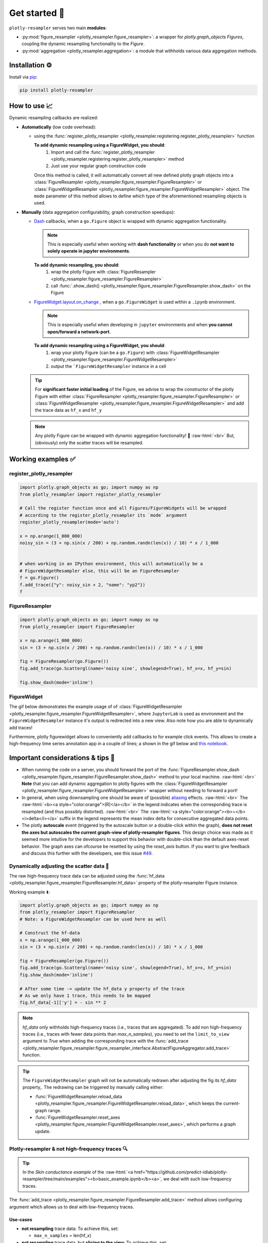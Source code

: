 .. role:: raw-html(raw)
   :format: html

Get started 🚀
==============

``plotly-resampler`` serves two main **modules**:

* :py:mod:`figure_resampler <plotly_resampler.figure_resampler>`: a wrapper for *plotly.graph\_objects Figures*,  coupling the dynamic resampling functionality to the *Figure*.
* :py:mod:`aggregation <plotly_resampler.aggregation>`: a module that withholds various data aggregation methods.

Installation ⚙️
---------------

Install via `pip <https://pypi.org/project/plotly-resampler>`_:

.. code:: bash

    pip install plotly-resampler

How to use 📈
-------------

Dynamic resampling callbacks are realized:

* **Automatically** (low code overhead):

  * using the :func:`register_plotly_resampler <plotly_resampler.registering.register_plotly_resampler>` function 

    **To add dynamic resampling using a FigureWidget, you should**:
      1. Import and call the :func:`register_plotly_resampler <plotly_resampler.registering.register_plotly_resampler>` method
      2. Just use your regular graph construction code

    Once this method is called, it will automatically convert all new defined plotly 
    graph objects  into a :class:`FigureResampler <plotly_resampler.figure_resampler.FigureResampler>` or :class:`FigureWidgetResampler <plotly_resampler.figure_resampler.FigureWidgetResampler>` object.
    The ``mode`` parameter of this method allows to define which type of the aforementioned resampling objects is used.

* **Manually** (data aggregation configurability, graph construction speedups):

  * `Dash <https://github.com/plotly/dash>`_ callbacks, when a ``go.Figure`` object is wrapped with dynamic aggregation functionality.

    .. note::

        This is especially useful when working with **dash functionality** or when you do **not want to solely operate in jupyter environments**. 

    **To add dynamic resampling, you should**:
      1. wrap the plotly Figure with :class:`FigureResampler <plotly_resampler.figure_resampler.FigureResampler>`
      2. call :func:`.show_dash() <plotly_resampler.figure_resampler.FigureResampler.show_dash>` on the Figure

  * `FigureWidget.layout.on_change <https://plotly.com/python-api-reference/generated/plotly.html?highlight=on_change#plotly.basedatatypes.BasePlotlyType.on_change>`_ , when a ``go.FigureWidget`` is used within a ``.ipynb`` environment.

    .. note::

        This is especially useful when developing in ``jupyter`` environments and when **you cannot open/forward a network-port**. 


    **To add dynamic resampling using a FigureWidget, you should**:
      1. wrap your plotly Figure (can be a ``go.Figure``) with :class:`FigureWidgetResampler <plotly_resampler.figure_resampler.FigureWidgetResampler>`
      2. output the ```FigureWidgetResampler`` instance in a cell

  .. tip::

    For **significant faster initial loading** of the Figure, we advise to wrap the constructor of the plotly Figure with either :class:`FigureResampler <plotly_resampler.figure_resampler.FigureResampler>` or :class:`FigureWidgetResampler <plotly_resampler.figure_resampler.FigureWidgetResampler>` and add the trace data as ``hf_x`` and ``hf_y``

  .. note::

    Any plotly Figure can be wrapped with dynamic aggregation functionality! 🎉 :raw-html:`<br>`
    But, (obviously) only the scatter traces will be resampled.

Working examples ✅
-------------------
register_plotly_resampler
^^^^^^^^^^^^^^^^^^^^^^^^^

.. code:: py

    import plotly.graph_objects as go; import numpy as np
    from plotly_resampler import register_plotly_resampler

    # Call the register function once and all Figures/FigureWidgets will be wrapped
    # according to the register_plotly_resampler its `mode` argument
    register_plotly_resampler(mode='auto')

    x = np.arange(1_000_000)
    noisy_sin = (3 + np.sin(x / 200) + np.random.randn(len(x)) / 10) * x / 1_000


    # when working in an IPython environment, this will automatically be a 
    # FigureWidgetResampler else, this will be an FigureResampler
    f = go.Figure()
    f.add_trace({"y": noisy_sin + 2, "name": "yp2"})
    f


FigureResampler
^^^^^^^^^^^^^^^

.. code:: py

    import plotly.graph_objects as go; import numpy as np
    from plotly_resampler import FigureResampler

    x = np.arange(1_000_000)
    sin = (3 + np.sin(x / 200) + np.random.randn(len(x)) / 10) * x / 1_000

    fig = FigureResampler(go.Figure())
    fig.add_trace(go.Scattergl(name='noisy sine', showlegend=True), hf_x=x, hf_y=sin)

    fig.show_dash(mode='inline')

FigureWidget
^^^^^^^^^^^^
The gif below demonstrates the example usage of of :class:`FigureWidgetResampler <plotly_resampler.figure_resampler.FigureWidgetResampler>`, where ``JupyterLab`` is used as environment and the ``FigureWidgetResampler`` instance it's output is redirected into a new view. Also note how you are able to dynamically add traces!

.. image:: https://raw.githubusercontent.com/predict-idlab/plotly-resampler/main/docs/sphinx/_static/figurewidget.gif


.. raw:: html

    <br><br>


Furthermore, plotly figurewidget allows to conveniently add callbacks to for example click events. This allows to create a high-frequency time series annotation app in a couple of lines; a shown in the gif below and `this notebook <https://github.com/predict-idlab/plotly-resampler/blob/main/examples/figurewidget_example.ipynb>`_.


.. image:: _static/annotate_twitter.gif

Important considerations & tips 🚨
----------------------------------

* When running the code on a server, you should forward the port of the :func:`FigureResampler.show_dash <plotly_resampler.figure_resampler.FigureResampler.show_dash>` method to your local machine. :raw-html:`<br>`
  **Note** that you can add dynamic aggregation to plotly figures with the  :class:`FigureWidgetResampler <plotly_resampler.figure_resampler.FigureWidgetResampler>` wrapper without needing to forward a port!
* In general, when using downsampling one should be aware of (possible) `aliasing <https://en.wikipedia.org/wiki/Aliasing>`_ effects. :raw-html:`<br>`
  The :raw-html:`<b><a style="color:orange">[R]</a></b>` in the legend indicates when the corresponding trace is resampled (and thus possibly distorted). :raw-html:`<br>`
  The :raw-html:`<a style="color:orange"><b>~</b> <i>delta</i></a>` suffix in the legend represents the mean index delta for consecutive aggregated data points.
* The plotly **autoscale** event (triggered by the autoscale button or a double-click within the graph), **does not reset the axes but autoscales the current graph-view of plotly-resampler figures**. This design choice was made as it seemed more intuitive for the developers to support this behavior with double-click than the default axes-reset behavior. The graph axes can ofcourse be resetted by using the `reset_axis` button. If you want to give feedback and discuss this further with the developers, see this issue `#49 <https://github.com/predict-idlab/plotly-resampler/issues/49>`_.


Dynamically adjusting the scatter data 🔩
^^^^^^^^^^^^^^^^^^^^^^^^^^^^^^^^^^^^^^^^^

The raw high-frequency trace data can be adjusted using the :func:`hf_data <plotly_resampler.figure_resampler.FigureResampler.hf_data>` property of the plotly-resampler Figure instance.

Working example ⬇️:

.. code:: py

    import plotly.graph_objects as go; import numpy as np
    from plotly_resampler import FigureResampler 
    # Note: a FigureWidgetResampler can be used here as well

    # Construct the hf-data
    x = np.arange(1_000_000)
    sin = (3 + np.sin(x / 200) + np.random.randn(len(x)) / 10) * x / 1_000

    fig = FigureResampler(go.Figure())
    fig.add_trace(go.Scattergl(name='noisy sine', showlegend=True), hf_x=x, hf_y=sin)
    fig.show_dash(mode='inline')

    # After some time -> update the hf_data y property of the trace
    # As we only have 1 trace, this needs to be mapped
    fig.hf_data[-1]['y'] = - sin ** 2

.. Note::

    `hf_data` only withholds high-frequency traces (i.e., traces that are aggregated).
    To add non high-frequency traces (i.e., traces with fewer data points than
    *max_n_samples*), you need to set the ``limit_to_view`` argument to *True* when adding 
    the corresponding trace with the  :func:`add_trace <plotly_resampler.figure_resampler.figure_resampler_interface.AbstractFigureAggregator.add_trace>` function.



.. tip::

    The ``FigureWidgetResampler`` graph will not be automatically redrawn after 
    adjusting the fig its `hf_data` property,. The redrawing can be triggered by
    manually calling either:

    * :func:`FigureWidgetResampler.reload_data <plotly_resampler.figure_resampler.FigureWidgetResampler.reload_data>`, which keeps the current-graph range.
    * :func:`FigureWidgetResampler.reset_axes <plotly_resampler.figure_resampler.FigureWidgetResampler.reset_axes>`, which performs a graph update.

Plotly-resampler & not high-frequency traces 🔍
^^^^^^^^^^^^^^^^^^^^^^^^^^^^^^^^^^^^^^^^^^^^^^^

.. Tip::

  In the *Skin conductance example* of the :raw-html:`<a href="https://github.com/predict-idlab/plotly-resampler/tree/main/examples"><b>basic_example.ipynb</b><a>`, we deal with such low-frequency traces.

The :func:`add_trace <plotly_resampler.figure_resampler.FigureResampler.add_trace>` method allows configuring argument which allows us to deal with low-frequency traces.


Use-cases
"""""""""

* **not resampling** trace data: To achieve this, set:

  * ``max_n_samples`` = len(hf_x)

* **not resampling** trace data, but **slicing to the view**: To achieve this, set:

  * ``max_n_samples`` = len(hf_x)
  * ``limit_to_view`` = True

.. Note::
    For, **irregularly sampled traces** which are **filled** (e.g. *colored background* signal quality trace of the skin conductance example), it is important that you set ``interleave_gaps`` to ``False`` for that trace it's aggregator.

    Otherwise, when you leave ``interleave_gaps`` to ``True``, you may get weird background shapes such as ⬇️:

    .. image:: _static/skin_conductance_interleave_gaps_true.png

    When ``interleave_gaps`` is set to ``False`` you get ⬇️:

    .. image:: _static/skin_conductance_interleave_gaps_false.png
